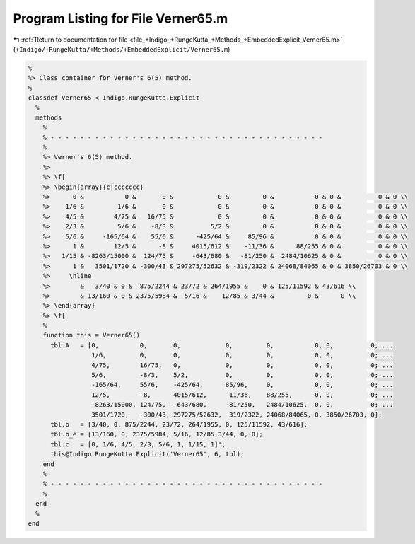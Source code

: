 
.. _program_listing_file_+Indigo_+RungeKutta_+Methods_+EmbeddedExplicit_Verner65.m:

Program Listing for File Verner65.m
===================================

|exhale_lsh| :ref:`Return to documentation for file <file_+Indigo_+RungeKutta_+Methods_+EmbeddedExplicit_Verner65.m>` (``+Indigo/+RungeKutta/+Methods/+EmbeddedExplicit/Verner65.m``)

.. |exhale_lsh| unicode:: U+021B0 .. UPWARDS ARROW WITH TIP LEFTWARDS

.. code-block:: MATLAB

   %
   %> Class container for Verner's 6(5) method.
   %
   classdef Verner65 < Indigo.RungeKutta.Explicit
     %
     methods
       %
       % - - - - - - - - - - - - - - - - - - - - - - - - - - - - - - - - - - - - -
       %
       %> Verner's 6(5) method.
       %>
       %> \f[
       %> \begin{array}{c|ccccccc}
       %>      0 &           0 &       0 &            0 &         0 &           0 & 0 &          0 & 0 \\
       %>    1/6 &         1/6 &       0 &            0 &         0 &           0 & 0 &          0 & 0 \\
       %>    4/5 &        4/75 &   16/75 &            0 &         0 &           0 & 0 &          0 & 0 \\
       %>    2/3 &         5/6 &    -8/3 &          5/2 &         0 &           0 & 0 &          0 & 0 \\
       %>    5/6 &     -165/64 &    55/6 &      -425/64 &     85/96 &           0 & 0 &          0 & 0 \\
       %>      1 &        12/5 &      -8 &     4015/612 &    -11/36 &      88/255 & 0 &          0 & 0 \\
       %>   1/15 & -8263/15000 &  124/75 &     -643/680 &   -81/250 &  2484/10625 & 0 &          0 & 0 \\
       %>      1 &   3501/1720 & -300/43 & 297275/52632 & -319/2322 & 24068/84065 & 0 & 3850/26703 & 0 \\
       %>     \hline
       %>        &   3/40 & 0 &  875/2244 & 23/72 & 264/1955 &    0 & 125/11592 & 43/616 \\
       %>        & 13/160 & 0 & 2375/5984 &  5/16 &    12/85 & 3/44 &         0 &      0 \\
       %> \end{array}
       %> \f[
       %
       function this = Verner65()
         tbl.A   = [0,           0,       0,            0,         0,           0, 0,          0; ...
                    1/6,         0,       0,            0,         0,           0, 0,          0; ...
                    4/75,        16/75,   0,            0,         0,           0, 0,          0; ...
                    5/6,         -8/3,    5/2,          0,         0,           0, 0,          0; ...
                    -165/64,     55/6,    -425/64,      85/96,     0,           0, 0,          0; ...
                    12/5,        -8,      4015/612,     -11/36,    88/255,      0, 0,          0; ...
                    -8263/15000, 124/75,  -643/680,     -81/250,   2484/10625,  0, 0,          0; ...
                    3501/1720,   -300/43, 297275/52632, -319/2322, 24068/84065, 0, 3850/26703, 0];
         tbl.b   = [3/40, 0, 875/2244, 23/72, 264/1955, 0, 125/11592, 43/616];
         tbl.b_e = [13/160, 0, 2375/5984, 5/16, 12/85,3/44, 0, 0];
         tbl.c   = [0, 1/6, 4/5, 2/3, 5/6, 1, 1/15, 1]';
         this@Indigo.RungeKutta.Explicit('Verner65', 6, tbl);
       end
       %
       % - - - - - - - - - - - - - - - - - - - - - - - - - - - - - - - - - - - - -
       %
     end
     %
   end
